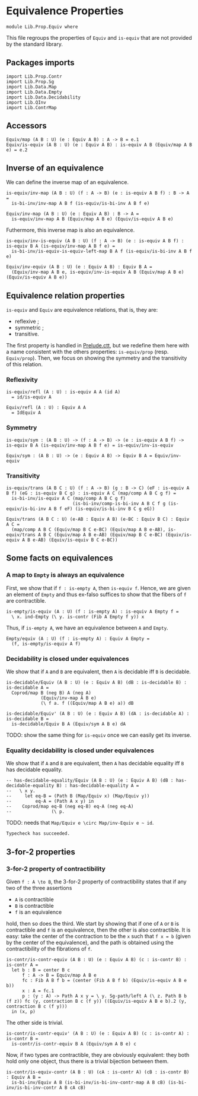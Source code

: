#+NAME: Equiv
#+AUTHOR: Johann Rosain

* Equivalence Properties

  #+begin_src ctt
  module Lib.Prop.Equiv where
  #+end_src

This file regroups the properties of =Equiv= and =is-equiv= that are not provided by the standard library.

** Packages imports

   #+begin_src ctt
  import Lib.Prop.Contr
  import Lib.Prop.Sg
  import Lib.Data.Map
  import Lib.Data.Empty
  import Lib.Data.Decidability  
  import Lib.QInv
  import Lib.ContrMap
   #+end_src

** Accessors
   #+begin_src ctt
  Equiv/map (A B : U) (e : Equiv A B) : A -> B = e.1
  Equiv/is-equiv (A B : U) (e : Equiv A B) : is-equiv A B (Equiv/map A B e) = e.2    
   #+end_src

** Inverse of an equivalence
We can define the inverse map of an equivalence.
#+begin_src ctt
  is-equiv/inv-map (A B : U) (f : A -> B) (e : is-equiv A B f) : B -> A =
    is-bi-inv/inv-map A B f (is-equiv/is-bi-inv A B f e)

  Equiv/inv-map (A B : U) (e : Equiv A B) : B -> A =
    is-equiv/inv-map A B (Equiv/map A B e) (Equiv/is-equiv A B e)
#+end_src
Futhermore, this inverse map is also an equivalence.
#+begin_src ctt
  is-equiv/inv-is-equiv (A B : U) (f : A -> B) (e : is-equiv A B f) : is-equiv B A (is-equiv/inv-map A B f e) =
    is-bi-inv/is-equiv-is-equiv-left-map B A f (is-equiv/is-bi-inv A B f e)

  Equiv/inv-equiv (A B : U) (e : Equiv A B) : Equiv B A =
    (Equiv/inv-map A B e, is-equiv/inv-is-equiv A B (Equiv/map A B e) (Equiv/is-equiv A B e))
#+end_src

** Equivalence relation properties

=is-equiv= and =Equiv= are equivalence relations, that is, they are:
   * reflexive ;
   * symmetric ;
   * transitive.
The first property is handled in [[../Stdlib/Prelude.ctt][Prelude.ctt]], but we redefine them here with a name consistent with the others properties: =is-equiv/prop= (resp. =Equiv/prop=). Then, we focus on showing the symmetry and the transitivity of this relation.

*** Reflexivity

    #+begin_src ctt
  is-equiv/refl (A : U) : is-equiv A A (id A)
    = id/is-equiv A

  Equiv/refl (A : U) : Equiv A A
    = IdEquiv A
    #+end_src

*** Symmetry

     #+begin_src ctt
  is-equiv/sym : (A B : U) -> (f : A -> B) -> (e : is-equiv A B f) -> is-equiv B A (is-equiv/inv-map A B f e) = is-equiv/inv-is-equiv 

  Equiv/sym : (A B : U) -> (e : Equiv A B) -> Equiv B A = Equiv/inv-equiv
    #+end_src

*** Transitivity

    #+begin_src ctt
  is-equiv/trans (A B C : U) (f : A -> B) (g : B -> C) (eF : is-equiv A B f) (eG : is-equiv B C g) : is-equiv A C (map/comp A B C g f) =
    is-bi-inv/is-equiv A C (map/comp A B C g f)
                           (is-bi-inv/comp-is-bi-inv A B C f g (is-equiv/is-bi-inv A B f eF) (is-equiv/is-bi-inv B C g eG))

  Equiv/trans (A B C : U) (e-AB : Equiv A B) (e-BC : Equiv B C) : Equiv A C =
    (map/comp A B C (Equiv/map B C e-BC) (Equiv/map A B e-AB), is-equiv/trans A B C (Equiv/map A B e-AB) (Equiv/map B C e-BC) (Equiv/is-equiv A B e-AB) (Equiv/is-equiv B C e-BC))
    #+end_src

** Some facts on equivalences

*** A map to =Empty= is always an equivalence

First, we show that if =f : is-empty A=, then =is-equiv f=. Hence, we are given an element of =Empty= and thus ex-falso suffices to show that the fibers of =f= are contractible.
    #+begin_src ctt
  is-empty/is-equiv (A : U) (f : is-empty A) : is-equiv A Empty f =
    \ x. ind-Empty (\ y. is-contr (Fib A Empty f y)) x
    #+end_src
Thus, if =is-empty A=, we have an equivalence between =A= and =Empty=.
#+begin_src ctt
  Empty/equiv (A : U) (f : is-empty A) : Equiv A Empty =
    (f, is-empty/is-equiv A f)
#+end_src

*** Decidability is closed under equivalences 
We show that if =A= and =B= are equivalent, then =A= is decidable iff =B= is decidable.
#+begin_src ctt
  is-decidable/Equiv (A B : U) (e : Equiv A B) (dB : is-decidable B) : is-decidable A =
    Coprod/map B (neg B) A (neg A)
               (Equiv/inv-map A B e)
               (\ f a. f ((Equiv/map A B e) a)) dB

  is-decidable/Equiv' (A B : U) (e : Equiv A B) (dA : is-decidable A) : is-decidable B =
    is-decidable/Equiv B A (Equiv/sym A B e) dA
#+end_src
TODO: show the same thing for =is-equiv= once we can easily get its inverse.

*** Equality decidability is closed under equivalences
We show that if =A= and =B= are equivalent, then =A= has decidable equality iff =B= has decidable equality.
#+begin_src ctt
  -- has-decidable-equality/Equiv (A B : U) (e : Equiv A B) (dB : has-decidable-equality B) : has-decidable-equality A =
  --   \ x y.
  --     let eq-B = (Path B (Map/Equiv x) (Map/Equiv y))
  --         eq-A = (Path A x y) in
  --    Coprod/map eq-B (neg eq-B) eq-A (neg eq-A)
  --               (\ p. 
#+end_src
TODO: needs that =Map/Equiv e \circ Map/inv-Equiv e ~ id=.

#+RESULTS:
: Typecheck has succeeded.

** 3-for-2 properties
*** 3-for-2 property of contractibility
Given =f : A \to B=, the 3-for-2 property of contractibility states that if any two of the three assertions
  * =A= is contractible
  * =B= is contractible
  * =f= is an equivalence
hold, then so does the third. We start by showing that if one of =A= or =B= is contractible and =f= is an equivalence, then the other is also contractible. It is easy: take the center of the contraction to be the =x= such that =f x = b= (given by the center of the equivalence), and the path is obtained using the contractibility of the fibrations of =f=.
#+begin_src ctt
  is-contr/is-contr-equiv (A B : U) (e : Equiv A B) (c : is-contr B) : is-contr A =
    let b : B = center B c
        f : A -> B = Equiv/map A B e
        fc : Fib A B f b = (center (Fib A B f b) (Equiv/is-equiv A B e b))
        x : A = fc.1
        p : (y : A) -> Path A x y = \ y. Sg-path/left A (\ z. Path B b (f z)) fc (y, contraction B c (f y)) ((Equiv/is-equiv A B e b).2 (y, contraction B c (f y)))
    in (x, p)
#+end_src
The other side is trivial.
#+begin_src ctt
  is-contr/is-contr-equiv' (A B : U) (e : Equiv A B) (c : is-contr A) : is-contr B =
    is-contr/is-contr-equiv B A (Equiv/sym A B e) c
#+end_src
Now, if two types are contractible, they are obviously equivalent: they both hold only one object, thus there is a trivial bijection between them.
#+begin_src ctt
  is-contr/is-equiv-contr (A B : U) (cA : is-contr A) (cB : is-contr B) : Equiv A B =
    is-bi-inv/Equiv A B (is-bi-inv/is-bi-inv-contr-map A B cB) (is-bi-inv/is-bi-inv-contr A B cA cB)
#+end_src

#+RESULTS:
: Typecheck has succeeded.
